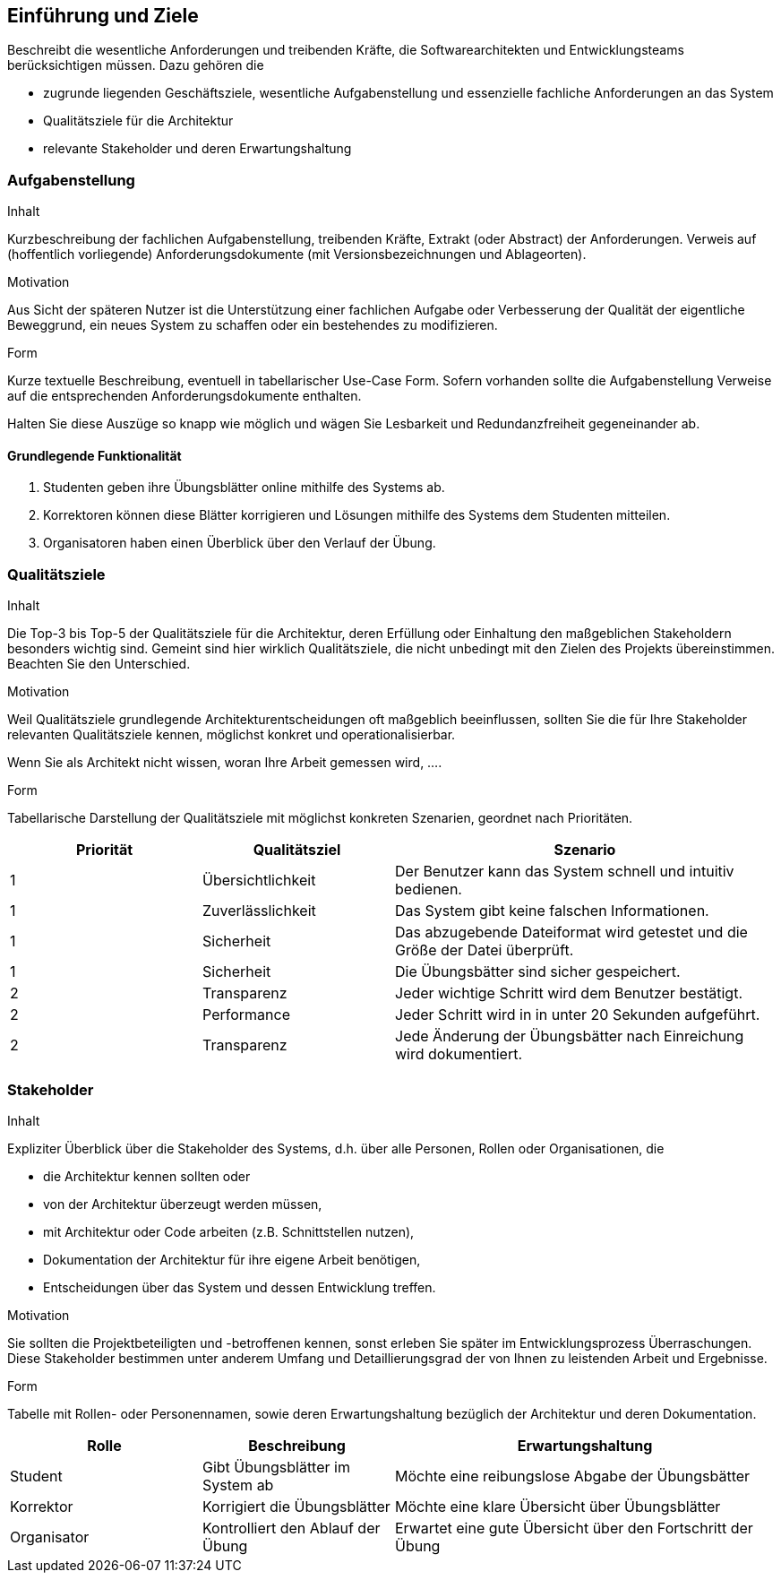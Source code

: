 [[section-introduction-and-goals]]
==	Einführung und Ziele


[role="arc42help"]
****
Beschreibt die wesentliche Anforderungen und
treibenden Kräfte, die Softwarearchitekten und Entwicklungsteams
berücksichtigen müssen. Dazu gehören die

* zugrunde liegenden Geschäftsziele, wesentliche Aufgabenstellung und essenzielle fachliche Anforderungen an das System
* Qualitätsziele für die Architektur
* relevante Stakeholder und deren Erwartungshaltung
****

=== Aufgabenstellung

[role="arc42help"]
****
.Inhalt
Kurzbeschreibung der fachlichen Aufgabenstellung, treibenden Kräfte, Extrakt (oder Abstract) der Anforderungen.
Verweis auf (hoffentlich vorliegende) Anforderungsdokumente (mit Versionsbezeichnungen und Ablageorten).


.Motivation
Aus Sicht der späteren Nutzer ist die Unterstützung einer fachlichen Aufgabe oder Verbesserung der Qualität der eigentliche Beweggrund, ein neues System zu schaffen oder ein bestehendes zu modifizieren.

.Form
Kurze textuelle Beschreibung, eventuell in tabellarischer Use-Case Form.
Sofern vorhanden sollte die Aufgabenstellung Verweise auf die entsprechenden Anforderungsdokumente enthalten.

Halten Sie diese Auszüge so knapp wie möglich und wägen Sie Lesbarkeit und Redundanzfreiheit gegeneinander ab.
****
==== Grundlegende Funktionalität
1. Studenten geben ihre Übungsblätter online mithilfe des Systems ab. +
2. Korrektoren können diese Blätter korrigieren und Lösungen mithilfe des Systems
dem Studenten mitteilen. +
3. Organisatoren haben einen Überblick über den Verlauf der Übung.

=== Qualitätsziele

[role="arc42help"]
****
.Inhalt
Die Top-3 bis Top-5 der Qualitätsziele für die Architektur, deren Erfüllung oder Einhaltung den maßgeblichen Stakeholdern besonders wichtig sind.
Gemeint sind hier wirklich Qualitätsziele, die nicht unbedingt mit den Zielen des Projekts übereinstimmen. Beachten Sie den Unterschied.


.Motivation
Weil Qualitätsziele grundlegende Architekturentscheidungen
oft maßgeblich beeinflussen, sollten Sie die für Ihre Stakeholder
relevanten Qualitätsziele kennen, möglichst konkret und
operationalisierbar.

Wenn Sie als Architekt nicht wissen, woran Ihre Arbeit gemessen wird, ....

.Form
Tabellarische Darstellung der Qualitätsziele mit möglichst konkreten Szenarien, geordnet nach Prioritäten.
****

[cols="1,1,2" options="header"]
|===
|Priorität |Qualitätsziel |Szenario
| 1 | Übersichtlichkeit | Der Benutzer kann das System schnell und intuitiv bedienen.
| 1 | Zuverlässlichkeit | Das System gibt keine falschen Informationen.
| 1 | Sicherheit | Das abzugebende Dateiformat wird getestet und die Größe der Datei überprüft.
| 1 | Sicherheit | Die Übungsbätter sind sicher gespeichert.
| 2 | Transparenz | Jeder wichtige Schritt wird dem Benutzer bestätigt.
| 2 | Performance | Jeder Schritt wird in in unter 20 Sekunden aufgeführt.
| 2 | Transparenz | Jede Änderung der Übungsbätter nach Einreichung wird dokumentiert.

|===

=== Stakeholder

[role="arc42help"]
****
.Inhalt
Expliziter Überblick über die Stakeholder des Systems, d.h. über alle Personen, Rollen oder Organisationen, die

* die Architektur kennen sollten oder
* von der Architektur überzeugt werden müssen,
* mit Architektur oder Code arbeiten (z.B. Schnittstellen nutzen),
* Dokumentation der Architektur für ihre eigene Arbeit benötigen,
* Entscheidungen über das System und dessen Entwicklung treffen.

.Motivation
Sie sollten die Projektbeteiligten und -betroffenen kennen, sonst erleben Sie später im Entwicklungsprozess Überraschungen. Diese Stakeholder bestimmen unter anderem Umfang und Detaillierungsgrad der von Ihnen zu leistenden Arbeit und Ergebnisse.

.Form
Tabelle mit Rollen- oder Personennamen, sowie deren Erwartungshaltung bezüglich der Architektur und deren Dokumentation.
****



[cols="1,1,2" options="header"]
|===
|Rolle |Beschreibung |Erwartungshaltung
| Student | Gibt Übungsblätter im System ab | Möchte eine reibungslose Abgabe der Übungsbätter
| Korrektor | Korrigiert die Übungsblätter | Möchte eine klare Übersicht über Übungsblätter
| Organisator | Kontrolliert den Ablauf der Übung | Erwartet eine gute Übersicht über den Fortschritt der Übung
|===
